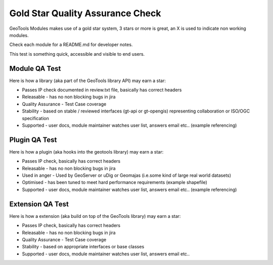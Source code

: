Gold Star Quality Assurance Check
==================================

GeoTools Modules makes use of a gold star system, 3 stars or more is great, an X is used to indicate non working modules.

Check each module for a README.md for developer notes.

This test is something quick, accessible and visible to end users.

Module QA Test
^^^^^^^^^^^^^^^^

Here is how a library (aka part of the GeoTools library API) may earn a star:

* Passes IP check documented in review.txt file, basically has correct headers
* Releasable - has no non blocking bugs in jira
* Quality Assurance - Test Case coverage
* Stability - based on stable / reviewed interfaces (gt-api or gt-opengis) representing collaboration or ISO/OGC specification
* Supported - user docs, module maintainer watches user list, answers email etc.. (example referencing)

Plugin QA Test
^^^^^^^^^^^^^^^^

Here is how a plugin (aka hooks into the geotools library) may earn a star:

* Passes IP check, basically has correct headers
* Releasable - has no non blocking bugs in jira
* Used in anger - Used by GeoServer or uDig or Geomajas (i.e.some kind of large real world datasets)
* Optimised - has been tuned to meet hard performance requirements (example shapefile)
* Supported - user docs, module maintainer watches user list, answers email etc.. (example referencing)

Extension QA Test
^^^^^^^^^^^^^^^^^^^^

Here is how a extension (aka build on top of the GeoTools library) may earn a star:

* Passes IP check, basically has correct headers
* Releasable - has no non blocking bugs in jira
* Quality Assurance - Test Case coverage
* Stability - based on appropriate interfaces or base classes
* Supported - user docs, module maintainer watches user list, answers email etc..
